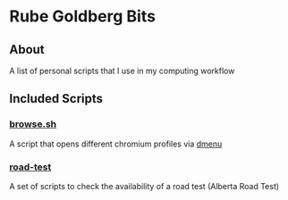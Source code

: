 * Rube Goldberg Bits
** About
   A list of personal scripts that I use in my computing workflow
** Included Scripts
*** [[file:./browse.sh][browse.sh]]
    A script that opens different chromium profiles via [[https://tools.suckless.org/dmenu/][dmenu]]
*** [[./road-test][road-test]]
    A set of scripts to check the availability of a road test (Alberta Road Test)
